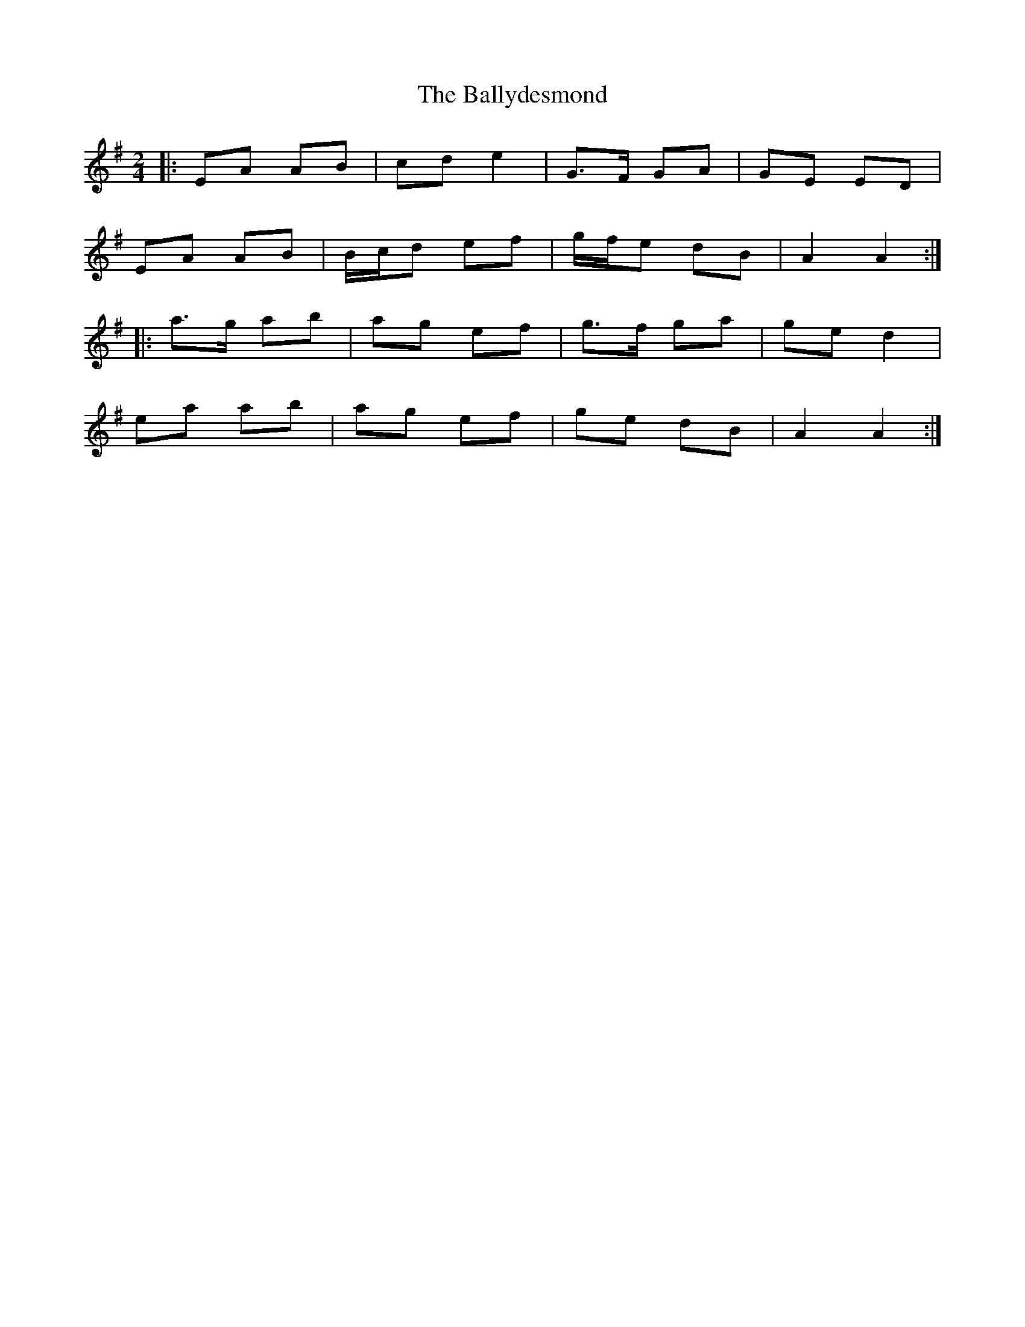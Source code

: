 X: 4
T: Ballydesmond, The
Z: ceolachan
S: https://thesession.org/tunes/238#setting12942
R: polka
M: 2/4
L: 1/8
K: Ador
|: EA AB | cd e2 | G>F GA | GE ED |
EA AB | B/c/d ef | g/f/e dB | A2 A2 :|
|: a>g ab | ag ef | g>f ga | ge d2 |
ea ab | ag ef | ge dB | A2 A2 :|
